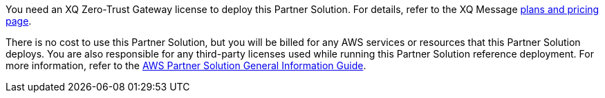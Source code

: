 You need an XQ Zero-Trust Gateway license to deploy this Partner Solution. For details, refer to the XQ Message https://manage.xqmsg.com/pricing/transfer[plans and pricing page^].

There is no cost to use this Partner Solution, but you will be billed for any AWS services or resources that this Partner Solution deploys. You are also responsible for any third-party licenses used while running this Partner Solution reference deployment. For more information, refer to the https://fwd.aws/rA69w?[AWS Partner Solution General Information Guide^].